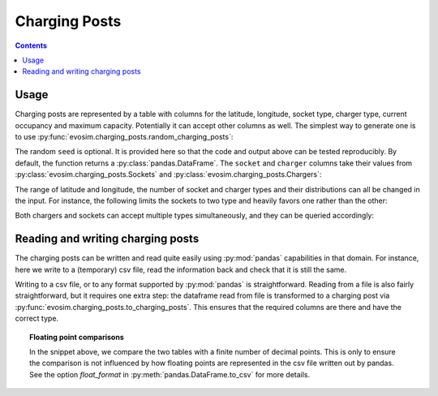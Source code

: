 .. _charging-posts:

Charging Posts
==============

.. contents::
    :depth: 2


Usage
-----

Charging posts are represented by a table with columns for the latitude, longitude,
socket type, charger type, current occupancy and maximum capacity. Potentially it can
accept other columns as well. The simplest way to generate one is to use
:py:func:`evosim.charging_posts.random_charging_posts`:

.. doctest:: charging_posts_usage
    :options: +NORMALIZE_WHITESPACE

    >>> result = evosim.charging_posts.random_charging_posts(5, seed=1)
    >>> result
          latitude  longitude          socket charger  capacity  occupancy
    post
    0        51.48       0.24             CCS    SLOW         1          0
    1        51.68       0.95         CHADEMO    FAST         1          0
    2        51.31       0.22             CCS   RAPID         1          0
    3        51.68       0.46  DC_COMBO_TYPE2    SLOW         1          0
    4        51.39      -0.45         CHADEMO    SLOW         1          0

The random ``seed`` is optional. It is provided here so that the code and output above
can be tested reproducibly. By default, the function returns a
:py:class:`pandas.DataFrame`. The ``socket`` and ``charger`` columns take their values
from :py:class:`evosim.charging_posts.Sockets` and :py:class:`evosim.charging_posts.Chargers`:

.. doctest:: charging_posts_usage
    :options: +NORMALIZE_WHITESPACE

    >>> result.socket
    post
    0               CCS
    1           CHADEMO
    2               CCS
    3    DC_COMBO_TYPE2
    4           CHADEMO
    Name: socket, dtype: object

    >>> result.socket[0]
    <Sockets.CCS: 32>

    >>> result.charger
    post
    0     SLOW
    1     FAST
    2    RAPID
    3     SLOW
    4     SLOW
    Name: charger, dtype: object

    >>> result.charger[0]
    <Chargers.SLOW: 1>

The range of latitude and longitude, the number of socket and charger types and their
distributions can all be changed in the input. For instance, the following limits the
sockets to two type and heavily favors one rather than the other:

.. doctest:: charging_posts_usage
    :options: +NORMALIZE_WHITESPACE

    >>> from evosim.charging_posts import Sockets
    >>> evosim.charging_posts.random_charging_posts(
    ...     n=10,
    ...     socket_types=list(Sockets)[:2],
    ...     socket_distribution=[0.2, 0.8],
    ...     capacity=(1, 5),
    ...     seed=1,
    ... )
          latitude  longitude socket charger  capacity  occupancy
    post
    0        51.48       0.82  TYPE2    FAST         4          0
    1        51.68       0.44  TYPE2    FAST         4          0
    2        51.31       0.08  TYPE2    SLOW         2          0
    3        51.68       0.88  TYPE2    SLOW         1          0
    4        51.39       0.03  TYPE2    FAST         3          0
    5        51.44       0.29  TYPE2    FAST         3          0
    6        51.62      -0.27  TYPE2    FAST         4          0
    7        51.43       0.21  TYPE2   RAPID         2          0
    8        51.50      -0.14  TYPE1    FAST         2          0
    9        51.26      -0.04  TYPE2    FAST         1          0

Both chargers and sockets can accept multiple types simultaneously, and they can be
queried accordingly:

.. doctest:: charging_posts_usage
    
    >>> Sockets.CCS | Sockets.TYPE1
    <Sockets.CCS|TYPE1: 33>
    >>> (Sockets.CCS | Sockets.TYPE1) & Sockets.TYPE1 == Sockets.TYPE1
    True
    >>> (Sockets.CCS | Sockets.TYPE1) & Sockets.TYPE2 == Sockets.TYPE2
    False
    >>> # Alternatively, we can compare to the "null" socket matching nothing
    >>> (Sockets.CCS | Sockets.TYPE1) & Sockets.TYPE2 == Sockets(0)
    True
    >>> # or use bool to convert to boolean
    >>> bool((Sockets.CCS | Sockets.TYPE1) & Sockets.TYPE2)
    False
    >>> # or use numpy's bitwise_and when working with arrays
    >>> np.bitwise_and(
    ...     np.array([Sockets.TYPE2, Sockets.CCS | Sockets.TYPE1]),
    ...     np.array([Sockets.TYPE2, Sockets.TYPE2])
    ... ).astype(bool)
    array([ True, False])


Reading and writing charging posts
----------------------------------

The charging posts can be written and read quite easily using :py:mod:`pandas`
capabilities in that domain. For instance, here we write to a (temporary) csv file, read
the information back and check that it is still the same.

.. testcode:: charging_posts_io

    from tempfile import NamedTemporaryFile
    charging_posts = evosim.charging_posts.random_charging_posts(5, seed=1)
    with NamedTemporaryFile() as file:
        charging_posts.to_csv(file.name)
        reread = evosim.charging_posts.to_charging_posts(pd.read_csv(file.name))
    assert (charging_posts.round(4) == reread.round(4)).all().all()

Writing to a csv file, or to any format supported by :py:mod:`pandas` is
straightforward. Reading from a file is also fairly straightforward, but it requires one
extra step: the dataframe read from file is transformed to a charging post via
:py:func:`evosim.charging_posts.to_charging_posts`. This ensures that the required
columns are there and have the correct type.

.. topic:: Floating point comparisons

    In the snippet above, we compare the two tables with a finite number of decimal
    points. This is only to ensure the comparison is not influenced by how floating
    points are represented in the csv file written out by pandas. See the option
    `float_format` in :py:meth:`pandas.DataFrame.to_csv` for more details.
